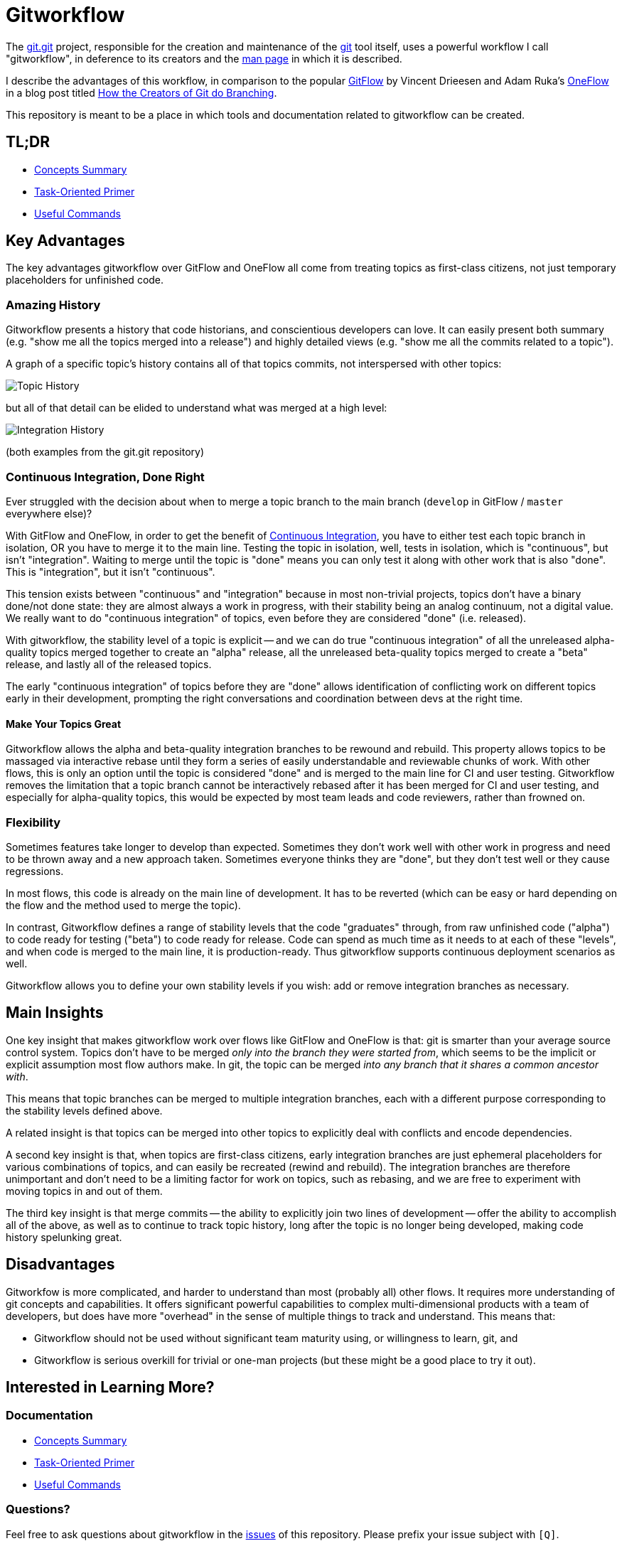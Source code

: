 = Gitworkflow
:homepage: https://github.com/rocketraman/gitworkflows

The https://git.kernel.org/pub/scm/git/git.git/[git.git] project, responsible for the creation and maintenance of the
https://git-scm.com/[git] tool itself, uses a powerful workflow I call "gitworkflow", in deference to its creators
and the https://git-scm.com/docs/gitworkflows[man page] in which it is described.

I describe the advantages of this workflow, in comparison to the popular
http://nvie.com/posts/a-successful-git-branching-model/[GitFlow] by Vincent Drieesen and Adam Ruka's
http://endoflineblog.com/oneflow-a-git-branching-model-and-workflow[OneFlow] in a blog post titled
https://medium.com/hackernoon/how-the-creators-of-git-do-branches-e6fcc57270fb[How the Creators of Git do Branching].

This repository is meant to be a place in which tools and documentation related to gitworkflow can be created.

== TL;DR

* link:./docs/concepts-summary.adoc[Concepts Summary]
* link:./docs/task-oriented-primer.adoc[Task-Oriented Primer]
* link:./docs/useful-commands.adoc[Useful Commands]

== Key Advantages

The key advantages gitworkflow over GitFlow and OneFlow all come from treating topics as first-class citizens, not just
temporary placeholders for unfinished code.

=== Amazing History

Gitworkflow presents a history that code historians, and conscientious developers can love. It can easily present both
summary (e.g. "show me all the topics merged into a release") and highly detailed views (e.g. "show me all the commits
related to a topic").

A graph of a specific topic's history contains all of that topics commits, not interspersed with other topics:

image:docs/images/topichistory.png[Topic History]

but all of that detail can be elided to understand what was merged at a high level:

image:docs/images/integrationhistory.png[Integration History]

(both examples from the git.git repository)

=== Continuous Integration, Done Right

Ever struggled with the decision about when to merge a topic branch to the main branch (`develop` in GitFlow / `master`
everywhere else)?

With GitFlow and OneFlow, in order to get the benefit of
https://martinfowler.com/articles/continuousIntegration.html[Continuous Integration], you have to either test each topic
branch in isolation, OR you have to merge it to the main line. Testing the topic in isolation, well, tests in isolation,
which is "continuous", but isn't "integration". Waiting to merge until the topic is "done" means you can only test it
along with other work that is also "done". This is "integration", but it isn't "continuous".

This tension exists between "continuous" and "integration" because in most non-trivial projects, topics don't have a
binary done/not done state: they are almost always a work in progress, with their stability being an analog continuum,
not a digital value. We really want to do "continuous integration" of topics, even before they are considered "done"
(i.e. released).

With gitworkflow, the stability level of a topic is explicit -- and we can do true "continuous integration" of all the
unreleased alpha-quality topics merged together to create an "alpha" release, all the unreleased beta-quality topics
merged to create a "beta" release, and lastly all of the released topics.

The early "continuous integration" of topics before they are "done" allows identification of conflicting work on
different topics early in their development, prompting the right conversations and coordination between devs at the
right time.

==== Make Your Topics Great

Gitworkflow allows the alpha and beta-quality integration branches to be rewound and rebuild. This property allows
topics to be massaged via interactive rebase until they form a series of easily understandable and reviewable chunks of
work. With other flows, this is only an option until the topic is considered "done" and is merged to the main line for
CI and user testing. Gitworkflow removes the limitation that a topic branch cannot be interactively rebased after it has
been merged for CI and user testing, and especially for alpha-quality topics, this would be expected by most team leads
and code reviewers, rather than frowned on.

=== Flexibility

Sometimes features take longer to develop than expected. Sometimes they don't work well with other work in progress and
need to be thrown away and a new approach taken. Sometimes everyone thinks they are "done", but they don't test well or
they cause regressions.

In most flows, this code is already on the main line of development. It has to be reverted (which can be easy or hard
depending on the flow and the method used to merge the topic).

In contrast, Gitworkflow defines a range of stability levels that the code "graduates" through, from raw unfinished code
("alpha") to code ready for testing ("beta") to code ready for release. Code can spend as much time as it needs to at
each of these "levels", and when code is merged to the main line, it is production-ready. Thus gitworkflow supports
continuous deployment scenarios as well.

Gitworkflow allows you to define your own stability levels if you wish: add or remove integration branches as necessary.

== Main Insights

One key insight that makes gitworkflow work over flows like GitFlow and OneFlow is that: git is smarter than your
average source control system. Topics don't have to be merged _only into the branch they were started from_, which seems
to be the implicit or explicit assumption most flow authors make. In git, the topic can be merged _into any branch that
it shares a common ancestor with_.

This means that topic branches can be merged to multiple integration branches, each with a different purpose
corresponding to the stability levels defined above.

A related insight is that topics can be merged into other topics to explicitly deal with conflicts and encode
dependencies.

A second key insight is that, when topics are first-class citizens, early integration branches are just ephemeral
placeholders for various combinations of topics, and can easily be recreated (rewind and rebuild). The integration
branches are therefore unimportant and don't need to be a limiting factor for work on topics, such as rebasing, and
we are free to experiment with moving topics in and out of them.

The third key insight is that merge commits -- the ability to explicitly join two lines of development -- offer the
ability to accomplish all of the above, as well as to continue to track topic history, long after the topic is no longer
being developed, making code history spelunking great.

== Disadvantages

Gitworkfow is more complicated, and harder to understand than most (probably all) other flows. It requires more
understanding of git concepts and capabilities. It offers significant powerful capabilities to complex multi-dimensional
products with a team of developers, but does have more "overhead" in the sense of multiple things to track and
understand. This means that:

* Gitworkflow should not be used without significant team maturity using, or willingness to learn, git, and
* Gitworkflow is serious overkill for trivial or one-man projects (but these might be a good place to try it out).

== Interested in Learning More?

=== Documentation

* link:./docs/concepts-summary.adoc[Concepts Summary]
* link:./docs/task-oriented-primer.adoc[Task-Oriented Primer]
* link:./docs/useful-commands.adoc[Useful Commands]

=== Questions?

Feel free to ask questions about gitworkflow in the https://github.com/rocketraman/gitworkflow/issues[issues] of this
repository. Please prefix your issue subject with `[Q]`.

=== The Gitworfkow Awesome List

A curated list of related external articles and documentation.

==== Git.git Documentation

All of the following are git.git resources by the git.git team.

* "Managing Branches" in man page https://git-scm.com/docs/gitworkflows[gitworkflows(7)]
* "How various branches are used" in git.git https://github.com/git/git/blob/efc912b23335434674bcfda8199077f8dfa5d6f0/MaintNotes#L144[MaintNotes]
* "The Policy" in git.git https://github.com/git/git/blob/v2.13.0/Documentation/howto/maintain-git.txt#L35[maintain-git.txt]

==== Articles and Blog Posts

* https://hackernoon.com/how-the-creators-of-git-do-branches-e6fcc57270fb[How the Creators of Git do Branching] by Raman Gupta

== TODOs

* Document useful commands with gitworkflow e.g. history spelunking, topic status, etc.
** Integrate and document aliases in https://gist.github.com/rocketraman/1fdc93feb30aa00f6f3a9d7d732102a9
* Add more detail to link:./docs/concepts-summary.adoc[Concepts Summary]
* Lots of work in link:./docs/task-oriented-primer.adoc[Task-Oriented Primer]
* Lots of work in link:./docs/useful-commands.adoc[Useful Commands]
